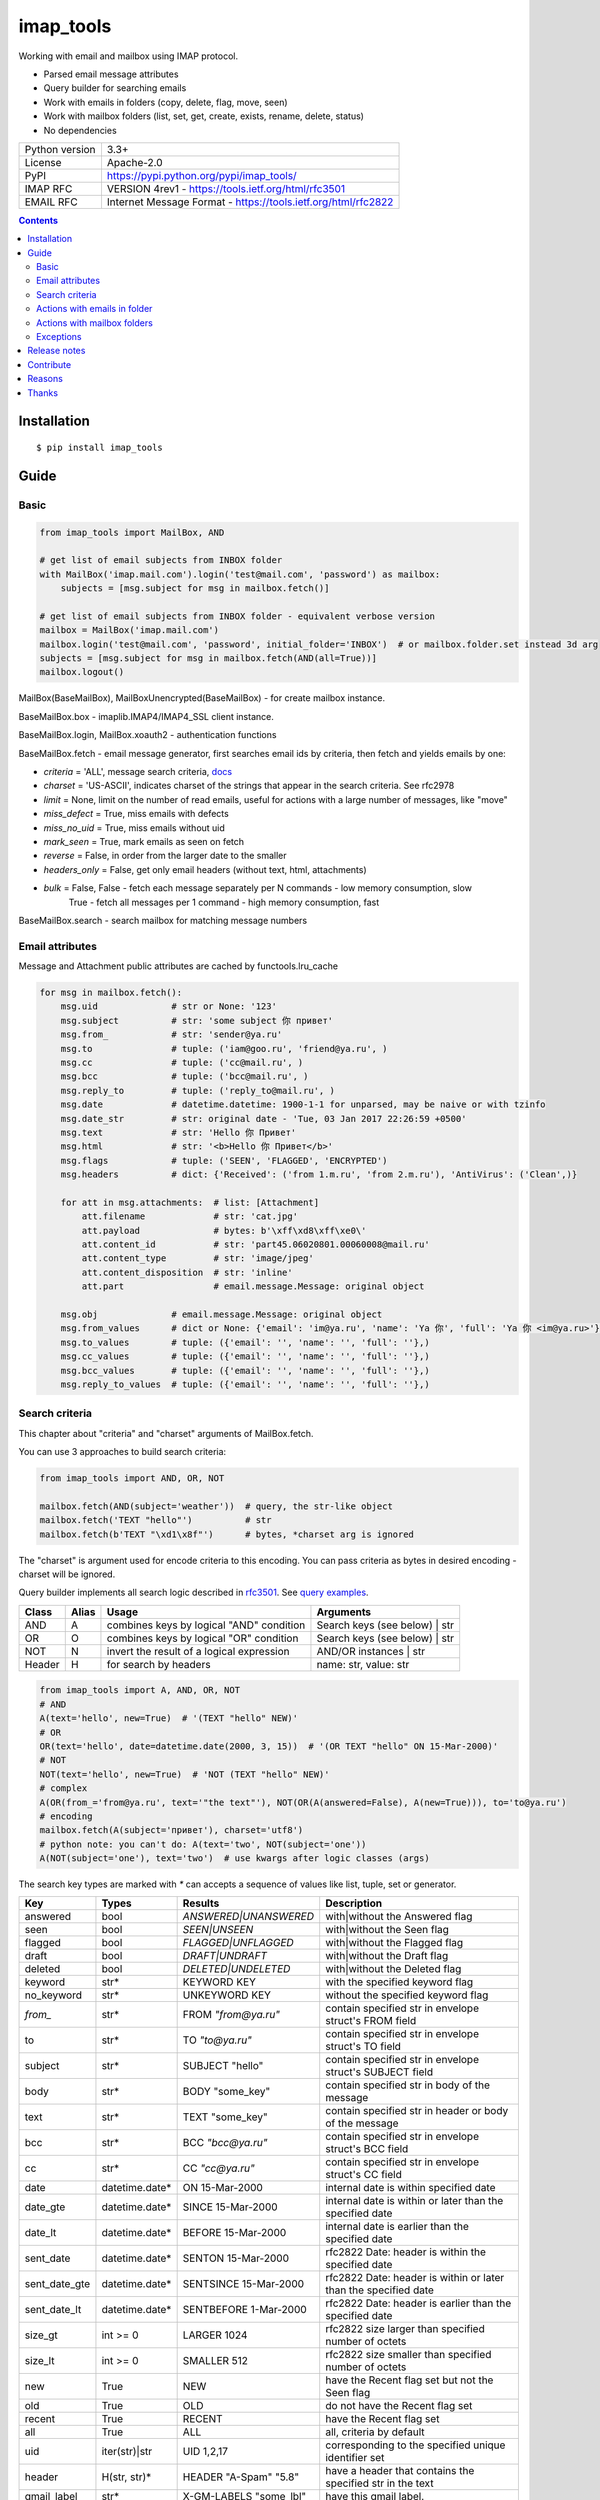 .. http://docutils.sourceforge.net/docs/user/rst/quickref.html

imap_tools
==========

Working with email and mailbox using IMAP protocol.

- Parsed email message attributes
- Query builder for searching emails
- Work with emails in folders (copy, delete, flag, move, seen)
- Work with mailbox folders (list, set, get, create, exists, rename, delete, status)
- No dependencies

===============  ===============================================================
Python version   3.3+
License          Apache-2.0
PyPI             https://pypi.python.org/pypi/imap_tools/
IMAP RFC         VERSION 4rev1 - https://tools.ietf.org/html/rfc3501
EMAIL RFC        Internet Message Format - https://tools.ietf.org/html/rfc2822
===============  ===============================================================

.. contents::

Installation
------------
::

    $ pip install imap_tools

Guide
-----

Basic
^^^^^
.. code-block:: python

    from imap_tools import MailBox, AND

    # get list of email subjects from INBOX folder
    with MailBox('imap.mail.com').login('test@mail.com', 'password') as mailbox:
        subjects = [msg.subject for msg in mailbox.fetch()]

    # get list of email subjects from INBOX folder - equivalent verbose version
    mailbox = MailBox('imap.mail.com')
    mailbox.login('test@mail.com', 'password', initial_folder='INBOX')  # or mailbox.folder.set instead 3d arg
    subjects = [msg.subject for msg in mailbox.fetch(AND(all=True))]
    mailbox.logout()

MailBox(BaseMailBox), MailBoxUnencrypted(BaseMailBox) - for create mailbox instance.

BaseMailBox.box - imaplib.IMAP4/IMAP4_SSL client instance.

BaseMailBox.login, MailBox.xoauth2 - authentication functions

BaseMailBox.fetch - email message generator, first searches email ids by criteria, then fetch and yields emails by one:

* *criteria* = 'ALL', message search criteria, `docs <#search-criteria>`_
* *charset* = 'US-ASCII', indicates charset of the strings that appear in the search criteria. See rfc2978
* *limit* = None, limit on the number of read emails, useful for actions with a large number of messages, like "move"
* *miss_defect* = True, miss emails with defects
* *miss_no_uid* = True, miss emails without uid
* *mark_seen* = True, mark emails as seen on fetch
* *reverse* = False, in order from the larger date to the smaller
* *headers_only* = False, get only email headers (without text, html, attachments)
* *bulk* = False, False - fetch each message separately per N commands - low memory consumption, slow
                  True - fetch all messages per 1 command - high memory consumption, fast

BaseMailBox.search - search mailbox for matching message numbers

Email attributes
^^^^^^^^^^^^^^^^

Message and Attachment public attributes are cached by functools.lru_cache

.. code-block:: python

    for msg in mailbox.fetch():
        msg.uid              # str or None: '123'
        msg.subject          # str: 'some subject 你 привет'
        msg.from_            # str: 'sender@ya.ru'
        msg.to               # tuple: ('iam@goo.ru', 'friend@ya.ru', )
        msg.cc               # tuple: ('cc@mail.ru', )
        msg.bcc              # tuple: ('bcc@mail.ru', )
        msg.reply_to         # tuple: ('reply_to@mail.ru', )
        msg.date             # datetime.datetime: 1900-1-1 for unparsed, may be naive or with tzinfo
        msg.date_str         # str: original date - 'Tue, 03 Jan 2017 22:26:59 +0500'
        msg.text             # str: 'Hello 你 Привет'
        msg.html             # str: '<b>Hello 你 Привет</b>'
        msg.flags            # tuple: ('SEEN', 'FLAGGED', 'ENCRYPTED')
        msg.headers          # dict: {'Received': ('from 1.m.ru', 'from 2.m.ru'), 'AntiVirus': ('Clean',)}

        for att in msg.attachments:  # list: [Attachment]
            att.filename             # str: 'cat.jpg'
            att.payload              # bytes: b'\xff\xd8\xff\xe0\'
            att.content_id           # str: 'part45.06020801.00060008@mail.ru'
            att.content_type         # str: 'image/jpeg'
            att.content_disposition  # str: 'inline'
            att.part                 # email.message.Message: original object

        msg.obj              # email.message.Message: original object
        msg.from_values      # dict or None: {'email': 'im@ya.ru', 'name': 'Ya 你', 'full': 'Ya 你 <im@ya.ru>'}
        msg.to_values        # tuple: ({'email': '', 'name': '', 'full': ''},)
        msg.cc_values        # tuple: ({'email': '', 'name': '', 'full': ''},)
        msg.bcc_values       # tuple: ({'email': '', 'name': '', 'full': ''},)
        msg.reply_to_values  # tuple: ({'email': '', 'name': '', 'full': ''},)

Search criteria
^^^^^^^^^^^^^^^

This chapter about "criteria" and "charset" arguments of MailBox.fetch.

You can use 3 approaches to build search criteria:

.. code-block:: python

    from imap_tools import AND, OR, NOT

    mailbox.fetch(AND(subject='weather'))  # query, the str-like object
    mailbox.fetch('TEXT "hello"')          # str
    mailbox.fetch(b'TEXT "\xd1\x8f"')      # bytes, *charset arg is ignored

The "charset" is argument used for encode criteria to this encoding.
You can pass criteria as bytes in desired encoding - charset will be ignored.

Query builder implements all search logic described in `rfc3501 <https://tools.ietf.org/html/rfc3501#section-6.4.4>`_.
See `query examples <https://github.com/ikvk/imap_tools/blob/master/examples/search.py>`_.

======  =====  ========================================== ============================================================
Class   Alias  Usage                                      Arguments
======  =====  ========================================== ============================================================
AND     A      combines keys by logical "AND" condition   Search keys (see below) | str
OR      O      combines keys by logical "OR" condition    Search keys (see below) | str
NOT     N      invert the result of a logical expression  AND/OR instances | str
Header  H      for search by headers                      name: str, value: str
======  =====  ========================================== ============================================================

.. code-block:: python

    from imap_tools import A, AND, OR, NOT
    # AND
    A(text='hello', new=True)  # '(TEXT "hello" NEW)'
    # OR
    OR(text='hello', date=datetime.date(2000, 3, 15))  # '(OR TEXT "hello" ON 15-Mar-2000)'
    # NOT
    NOT(text='hello', new=True)  # 'NOT (TEXT "hello" NEW)'
    # complex
    A(OR(from_='from@ya.ru', text='"the text"'), NOT(OR(A(answered=False), A(new=True))), to='to@ya.ru')
    # encoding
    mailbox.fetch(A(subject='привет'), charset='utf8')
    # python note: you can't do: A(text='two', NOT(subject='one'))
    A(NOT(subject='one'), text='two')  # use kwargs after logic classes (args)

The search key types are marked with `*` can accepts a sequence of values like list, tuple, set or generator.

=============  ==============  ======================  =================================================================
Key            Types           Results                 Description
=============  ==============  ======================  =================================================================
answered       bool            `ANSWERED|UNANSWERED`   with|without the Answered flag
seen           bool            `SEEN|UNSEEN`           with|without the Seen flag
flagged        bool            `FLAGGED|UNFLAGGED`     with|without the Flagged flag
draft          bool            `DRAFT|UNDRAFT`         with|without the Draft flag
deleted        bool            `DELETED|UNDELETED`     with|without the Deleted flag
keyword        str*            KEYWORD KEY             with the specified keyword flag
no_keyword     str*            UNKEYWORD KEY           without the specified keyword flag
`from_`        str*            FROM `"from@ya.ru"`     contain specified str in envelope struct's FROM field
to             str*            TO `"to@ya.ru"`         contain specified str in envelope struct's TO field
subject        str*            SUBJECT "hello"         contain specified str in envelope struct's SUBJECT field
body           str*            BODY "some_key"         contain specified str in body of the message
text           str*            TEXT "some_key"         contain specified str in header or body of the message
bcc            str*            BCC `"bcc@ya.ru"`       contain specified str in envelope struct's BCC field
cc             str*            CC `"cc@ya.ru"`         contain specified str in envelope struct's CC field
date           datetime.date*  ON 15-Mar-2000          internal date is within specified date
date_gte       datetime.date*  SINCE 15-Mar-2000       internal date is within or later than the specified date
date_lt        datetime.date*  BEFORE 15-Mar-2000      internal date is earlier than the specified date
sent_date      datetime.date*  SENTON 15-Mar-2000      rfc2822 Date: header is within the specified date
sent_date_gte  datetime.date*  SENTSINCE 15-Mar-2000   rfc2822 Date: header is within or later than the specified date
sent_date_lt   datetime.date*  SENTBEFORE 1-Mar-2000   rfc2822 Date: header is earlier than the specified date
size_gt        int >= 0        LARGER 1024             rfc2822 size larger than specified number of octets
size_lt        int >= 0        SMALLER 512             rfc2822 size smaller than specified number of octets
new            True            NEW                     have the Recent flag set but not the Seen flag
old            True            OLD                     do not have the Recent flag set
recent         True            RECENT                  have the Recent flag set
all            True            ALL                     all, criteria by default
uid            iter(str)|str   UID 1,2,17              corresponding to the specified unique identifier set
header         H(str, str)*    HEADER "A-Spam" "5.8"   have a header that contains the specified str in the text
gmail_label    str*            X-GM-LABELS "some_lbl"  have this gmail label.
=============  ==============  ======================  =================================================================

Server side search notes:

* For string search keys a message matches if the string is a substring of the field. The matching is case-insensitive.
* When searching by dates - email's time and timezone are disregarding.

Actions with emails in folder
^^^^^^^^^^^^^^^^^^^^^^^^^^^^^

You can use 2 approaches to perform these operations:

* "in bulk" - Perform IMAP operation for message set per 1 command
* "by one" - Perform IMAP operation for each message separately per N commands

Result of MailBox.fetch generator in actions will be implicitly converted to uid list.

For actions with a large number of messages imap command may be too large and will cause an exception,
use 'limit' argument for fetch in this case.

.. code-block:: python

    with MailBox('imap.mail.com').login('test@mail.com', 'pwd', initial_folder='INBOX') as mailbox:

        # COPY all messages from current folder to folder1, *by one
        for msg in mailbox.fetch():
            res = mailbox.copy(msg.uid, 'INBOX/folder1')

        # MOVE all messages from current folder to folder2, *in bulk (implicit creation of uid list)
        mailbox.move(mailbox.fetch(), 'INBOX/folder2')

        # DELETE all messages from current folder, *in bulk (explicit creation of uid list)
        mailbox.delete([msg.uid for msg in mailbox.fetch()])

        # FLAG unseen messages in current folder as Answered and Flagged, *in bulk.
        flags = (imap_tools.MailMessageFlags.ANSWERED, imap_tools.MailMessageFlags.FLAGGED)
        mailbox.flag(mailbox.fetch(AND(seen=False)), flags, True)

        # SEEN: mark all messages sent at 05.03.2007 in current folder as unseen, *in bulk
        mailbox.seen(mailbox.fetch("SENTON 05-Mar-2007"), False)

Actions with mailbox folders
^^^^^^^^^^^^^^^^^^^^^^^^^^^^
.. code-block:: python

    with MailBox('imap.mail.com').login('test@mail.com', 'pwd') as mailbox:
        # LIST
        for folder_info in mailbox.folder.list('INBOX'):
            print(folder_info)  # {'name': 'INBOX|cats', 'delim': '|', 'flags': ('\\Unmarked', '\\HasChildren')}
        # SET
        mailbox.folder.set('INBOX')
        # GET
        current_folder = mailbox.folder.get()
        # CREATE
        mailbox.folder.create('folder1')
        # EXISTS
        is_exists = mailbox.folder.exists('folder1')
        # RENAME
        mailbox.folder.rename('folder1', 'folder2')
        # DELETE
        mailbox.folder.delete('folder2')
        # STATUS
        folder_status = mailbox.folder.status('some_folder')
        print(folder_status)  # {'MESSAGES': 41, 'RECENT': 0, 'UIDNEXT': 11996, 'UIDVALIDITY': 1, 'UNSEEN': 5}

Exceptions
^^^^^^^^^^

Custom lib exceptions here: `errors.py <https://github.com/ikvk/imap_tools/blob/master/imap_tools/errors.py>`_.

Release notes
-------------

History of important changes: `release_notes.rst <https://github.com/ikvk/imap_tools/blob/master/docs/release_notes.rst>`_

Contribute
----------

If you found a bug or have a question, please let me know - create merge request or issue.

Reasons
-------

- Excessive low level of `imaplib` library.
- Other libraries contain various shortcomings or not convenient.
- Open source projects makes world better.

Thanks
------

Big thanks to people who helped develop this library:

`shilkazx <https://github.com/shilkazx>`_,
`somepad <https://github.com/somepad>`_,
`0xThiebaut <https://github.com/0xThiebaut>`_,
`TpyoKnig <https://github.com/TpyoKnig>`_,
`parchd-1 <https://github.com/parchd-1>`_,
`dojasoncom <https://github.com/dojasoncom>`_,
`RandomStrangerOnTheInternet <https://github.com/RandomStrangerOnTheInternet>`_,
`jonnyarnold <https://github.com/jonnyarnold>`_,
`Mitrich3000 <https://github.com/Mitrich3000>`_,
`audemed44 <https://github.com/audemed44>`_,
`mkalioby <https://github.com/mkalioby>`_,
`atlas0fd00m <https://github.com/atlas0fd00m>`_,
`unqx <https://github.com/unqx>`_,
`daitangio <https://github.com/daitangio>`_,
`upils <https://github.com/upils>`_,
`Foosec <https://github.com/Foosec>`_,
`frispete <https://github.com/frispete>`_,
`PH89 <https://github.com/PH89>`_,
`amarkham09 <https://github.com/amarkham09>`_,
`nixCodeX <https://github.com/nixCodeX>`_,
`backelj <https://github.com/backelj>`_,
`ohayak <https://github.com/ohayak>`_,
`mwherman95926 <https://github.com/mwherman95926>`_,
`andyfensham <https://github.com/andyfensham>`_,
`mike-code <https://github.com/mike-code>`_

💰 You may `thank me <https://github.com/ikvk/imap_tools/blob/master/docs/donate.rst>`_, if this library helped you.
